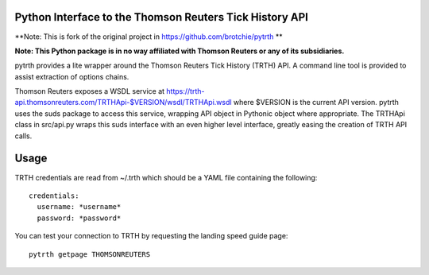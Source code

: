 Python Interface to the Thomson Reuters Tick History API
========================================================

**Note: This is fork of the original project in https://github.com/brotchie/pytrth **

**Note: This Python package is in no way affiliated with Thomson Reuters or any of its subsidiaries.**

pytrth provides a lite wrapper around the Thomson Reuters Tick History (TRTH)
API. A command line tool is provided to assist extraction of options chains.

Thomson Reuters exposes a WSDL service at https://trth-api.thomsonreuters.com/TRTHApi-$VERSION/wsdl/TRTHApi.wsdl where
$VERSION is the current API version. pytrth uses the suds package to access this
service, wrapping API object in Pythonic object where appropriate. The TRTHApi
class in src/api.py wraps this suds interface with an even higher level
interface, greatly easing the creation of TRTH API calls.

Usage
=====

TRTH credentials are read from ~/.trth which should be a YAML file containing the following::

  credentials:
    username: *username*
    password: *password*

You can test your connection to TRTH by requesting the landing speed guide page::
  
  pytrth getpage THOMSONREUTERS


